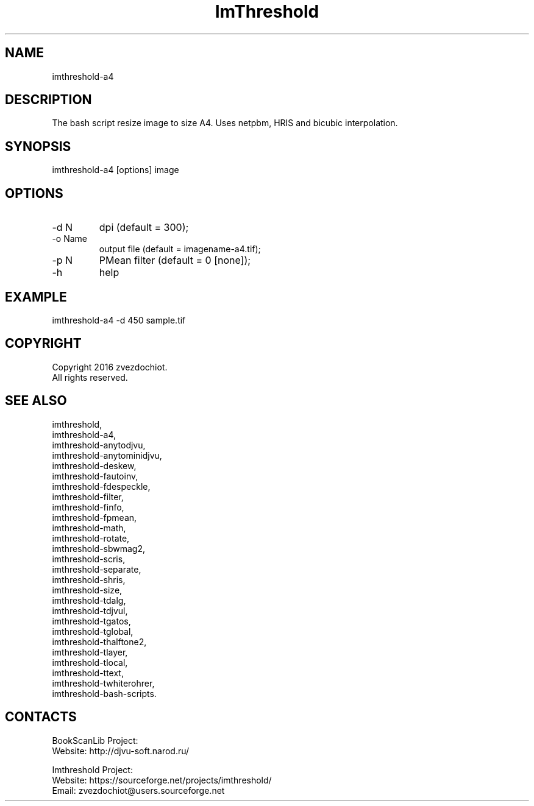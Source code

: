 .TH "ImThreshold" 1 0.20200212 "12 Feb 2020" "User Manual"

.SH NAME
imthreshold-a4

.SH DESCRIPTION
The bash script resize image to size A4. Uses netpbm, HRIS and bicubic interpolation.

.SH SYNOPSIS
imthreshold-a4 [options] image

.SH OPTIONS
.TP
-d N
dpi (default = 300);
.TP
-o Name
output file (default = imagename-a4.tif);
.TP
-p N
PMean filter (default = 0 [none]);
.TP
-h
help

.SH EXAMPLE
imthreshold-a4 -d 450 sample.tif

.SH COPYRIGHT
Copyright 2016 zvezdochiot.
 All rights reserved.

.SH SEE ALSO
 imthreshold,
 imthreshold-a4,
 imthreshold-anytodjvu,
 imthreshold-anytominidjvu,
 imthreshold-deskew,
 imthreshold-fautoinv,
 imthreshold-fdespeckle,
 imthreshold-filter,
 imthreshold-finfo,
 imthreshold-fpmean,
 imthreshold-math,
 imthreshold-rotate,
 imthreshold-sbwmag2,
 imthreshold-scris,
 imthreshold-separate,
 imthreshold-shris,
 imthreshold-size,
 imthreshold-tdalg,
 imthreshold-tdjvul,
 imthreshold-tgatos,
 imthreshold-tglobal,
 imthreshold-thalftone2,
 imthreshold-tlayer,
 imthreshold-tlocal,
 imthreshold-ttext,
 imthreshold-twhiterohrer,
 imthreshold-bash-scripts.

.SH CONTACTS
BookScanLib Project:
 Website: http://djvu-soft.narod.ru/

Imthreshold Project:
 Website: https://sourceforge.net/projects/imthreshold/
 Email: zvezdochiot@users.sourceforge.net

